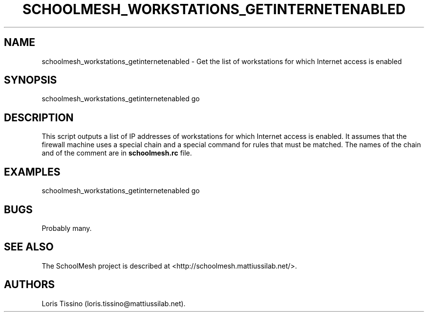 .TH SCHOOLMESH_WORKSTATIONS_GETINTERNETENABLED 8 "December 2011" "Schoolmesh User Manuals"
.SH NAME
.PP
schoolmesh_workstations_getinternetenabled - Get the list of
workstations for which Internet access is enabled
.SH SYNOPSIS
.PP
schoolmesh_workstations_getinternetenabled go
.SH DESCRIPTION
.PP
This script outputs a list of IP addresses of workstations for
which Internet access is enabled.
It assumes that the firewall machine uses a special chain and a
special command for rules that must be matched.
The names of the chain and of the comment are in
\f[B]schoolmesh.rc\f[] file.
.SH EXAMPLES
.PP
schoolmesh_workstations_getinternetenabled go
.SH BUGS
.PP
Probably many.
.SH SEE ALSO
.PP
The SchoolMesh project is described at
<http://schoolmesh.mattiussilab.net/>.
.SH AUTHORS
Loris Tissino (loris.tissino\@mattiussilab.net).

